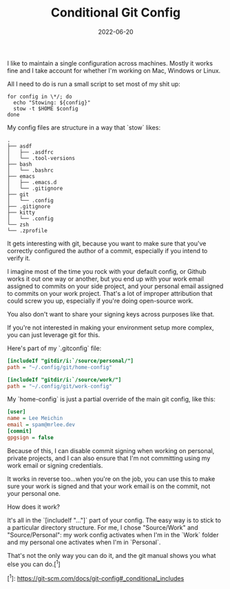 #+TITLE: Conditional Git Config
#+DATE: 2022-06-20
#+CATEGORY: programming

I like to maintain a single configuration across machines. Mostly it works fine and I take account for whether I'm working on Mac, Windows or Linux.

All I need to do is run a small script to set most of my shit up:

#+BEGIN_SRC shell
for config in \*/; do
  echo "Stowing: ${config}"
  stow -t $HOME $config
done
#+END_SRC

My config files are structure in a way that `stow` likes:

#+BEGIN_SRC text
.
├── asdf
│   ├── .asdfrc
│   └── .tool-versions
├── bash
│   └── .bashrc
├── emacs
│   ├── .emacs.d
│   └── .gitignore
├── git
│   └── .config
├── .gitignore
├── kitty
│   └── .config
└── zsh
└── .zprofile
#+END_SRC

It gets interesting with git, because you want to make sure that you've correctly configured the author of a commit, especially if you intend to verify it.

I imagine most of the time you rock with your default config, or Github works it out one way or another, but you end up with your work email assigned to commits on your side project, and your personal email assigned to commits on your work project. That's a lot of improper attribution that could screw you up, especially if you're doing open-source work.

You also don't want to share your signing keys across purposes like that.

If you're not interested in making your environment setup more complex, you can just leverage git for this.

Here's part of my `.gitconfig` file:

#+BEGIN_SRC ini
[includeIf "gitdir/i:`/source/personal/"]
path = "~/.config/git/home-config"

[includeIf "gitdir/i:`/source/work/"]
path = "~/.config/git/work-config"
#+END_SRC

My `home-config` is just a partial override of the main git config, like this:

#+BEGIN_SRC ini
[user]
name = Lee Meichin
email = spam@mrlee.dev
[commit]
gpgsign = false
#+END_SRC

Because of this, I can disable commit signing when working on personal, private projects, and I can also ensure that I'm not committing using my work email or signing credentials.

It works in reverse too...when you're on the job, you can use this to make sure your work is signed and that your work email is on the commit, not your personal one.

How does it work?

It's all in the `[includeIf "..."]` part of your config. The easy way is to stick to a particular directory structure. For me, I chose "Source/Work" and "Source/Personal": my work config activates when I'm in the `Work` folder and my personal one activates when I'm in `Personal`.

That's not the only way you can do it, and the git manual shows you what else you can do.[^1]

[^1]: https://git-scm.com/docs/git-config#_conditional_includes
